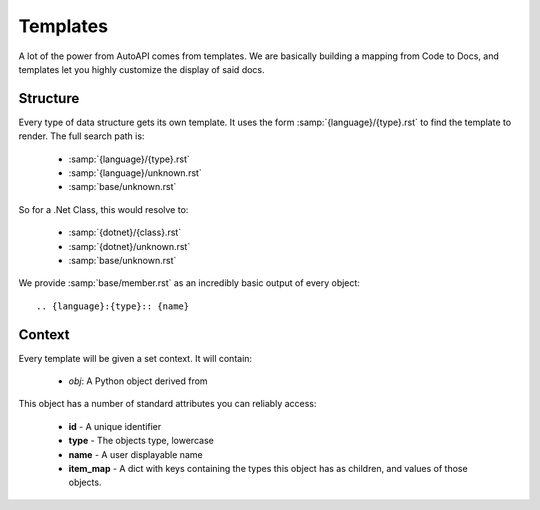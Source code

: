 Templates
---------

A lot of the power from AutoAPI comes from templates.
We are basically building a mapping from Code to Docs,
and templates let you highly customize the display of said docs.

Structure
~~~~~~~~~

Every type of data structure gets its own template.
It uses the form :samp:`{language}/{type}.rst` to find the template to render.
The full search path is:

	* :samp:`{language}/{type}.rst`
	* :samp:`{language}/unknown.rst`
	* :samp:`base/unknown.rst`

So for a .Net Class, this would resolve to:

	* :samp:`{dotnet}/{class}.rst`
	* :samp:`{dotnet}/unknown.rst`
	* :samp:`base/unknown.rst`

We provide :samp:`base/member.rst` as an incredibly basic output of every object::

	.. {language}:{type}:: {name}

Context
~~~~~~~

Every template will be given a set context. It will contain:

	* `obj`: A Python object derived from 

This object has a number of standard attributes you can reliably access:

	* **id** - A unique identifier
	* **type** - The objects type, lowercase
	* **name** - A user displayable name
	* **item_map** - A dict with keys containing the types this object has as children, and values of those objects.
